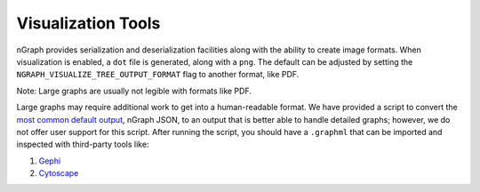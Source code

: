 .. inspection/index: 

Visualization Tools
###################

nGraph provides serialization and deserialization facilities along with the 
ability to create image formats. When visualization is enabled, a ``dot`` file 
is generated, along with a ``png``. The default can be adjusted by setting the 
``NGRAPH_VISUALIZE_TREE_OUTPUT_FORMAT`` flag to another format, like PDF. 

Note: Large graphs are usually not legible with formats like PDF.  

Large graphs may require additional work to get into a human-readable format. We 
have provided a script to convert the `most common default output`_, nGraph JSON,
to an output that is better able to handle detailed graphs; however, we do not 
offer user support for this script. After running the script, you should have a 
``.graphml`` that can be imported and inspected with third-party tools like: 

#. `Gephi`_

#. `Cytoscape`_

.. #. `Netron`_ support tentatively planned to come soon


.. _CMakeLists.txt: https://github.com/NervanaSystems/ngraph/blob/master/CMakeLists.txt
.. _most common default output: https://github.com/NervanaSystems/ngraph/contrib/tools/graphml/ngraph_json_to_graphml.py
.. _Netron: https://github.com/lutzroeder/netron/blob/master/README.md
.. _Gephi: https://gephi.org
.. _Cytoscape: https://cytoscape.org

